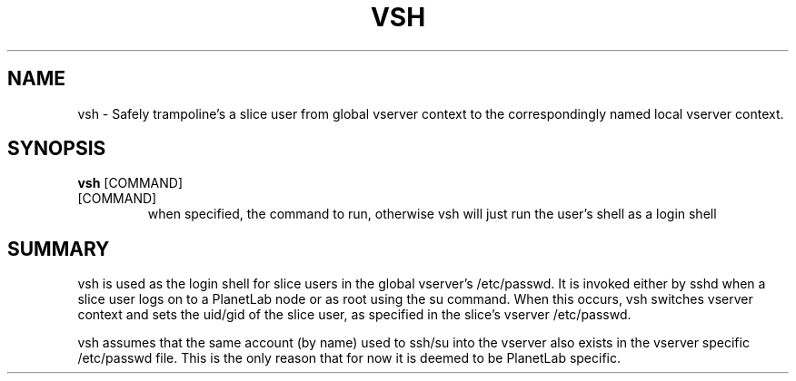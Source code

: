 .de Sh \" Subsection
.br
.if t .Sp
.ne 5
.PP
\fB\\$1\fR
.PP
..
.de Sp \" Vertical space (when we can't use .PP)
.if t .sp .5v
.if n .sp
..
.de Ip \" List item
.br
.ie \\n(.$>=3 .ne \\$3
.el .ne 3
.IP "\\$1" \\$2
..
.TH "VSH" 8 "2004-07-29" "PlanetLab specific Vserver shell" "vsh"

.SH NAME
vsh \- Safely trampoline's a slice user from global vserver context to
the correspondingly named local vserver context\&.

.SH "SYNOPSIS"
 
.PP
\fBvsh\fR [COMMAND] \fR
 
.TP
[COMMAND]
when specified, the command to run, otherwise vsh will just run the
user's shell as a login shell

.SH "SUMMARY"
 
.PP
vsh is used as the login shell for slice users in the global vserver's
/etc/passwd\&. It is invoked either by sshd when a slice user logs on
to a PlanetLab node or as root using the su command\&. When this
occurs, vsh switches vserver context and sets the uid/gid of the slice
user, as specified in the slice's vserver /etc/passwd\&.

.PP
vsh assumes that the same account (by name) used to ssh/su into the
vserver also exists in the vserver specific /etc/passwd file\&.  This
is the only reason that for now it is deemed to be PlanetLab
specific\&.
